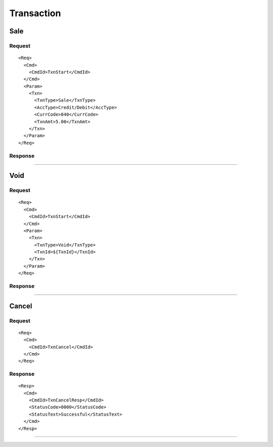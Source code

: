 ===========
Transaction
===========
Sale
----
Request
"""""""
::

  <Req>
    <Cmd>
      <CmdId>TxnStart</CmdId>
    </Cmd>
    <Param>
      <Txn>
        <TxnType>Sale</TxnType>
        <AccType>Credit/Debit</AccType>
        <CurrCode>840</CurrCode>
        <TxnAmt>5.00</TxnAmt>
      </Txn>
    </Param>
  </Req>
Response
""""""""

-----------------------------------

Void
----
Request
"""""""
::

  <Req>
    <Cmd>
      <CmdId>TxnStart</CmdId>
    </Cmd>
    <Param>
      <Txn>
        <TxnType>Void</TxnType>
        <TxnId>${TxnId}</TxnId>
      </Txn>
    </Param>
  </Req>
Response
""""""""

-----------------------------------

Cancel
------
Request
"""""""
::

  <Req>
    <Cmd>
      <CmdId>TxnCancel</CmdId>
    </Cmd>
  </Req>
Response
""""""""
::

  <Resp>
    <Cmd>
      <CmdId>TxnCancelResp</CmdId>
      <StatusCode>0000</StatusCode>
      <StatusText>Successful</StatusText>
    </Cmd>
  </Resp>

-----------------------------------
